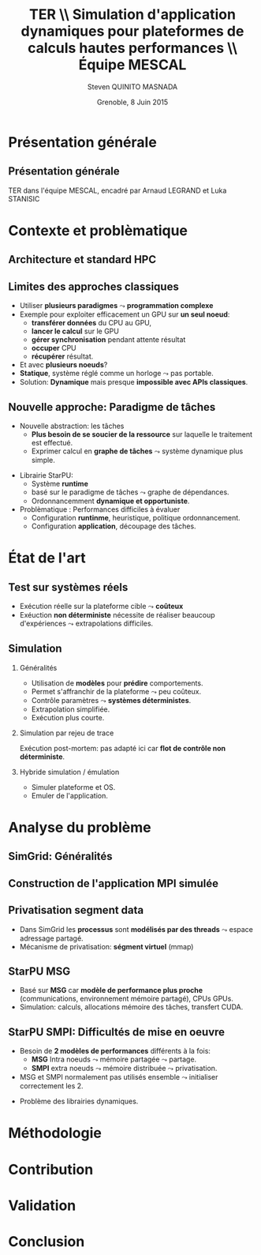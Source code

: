 # -*- coding: utf-8 -*-
# -*- mode: org -*-
#+startup: beamer
#+STARTUP: overview
#+STARTUP: indent
#+TAGS: noexport(n)

#+Title: \textbf{TER} \\ Simulation d'application dynamiques pour plateformes de calculs hautes performances \bigskip\\ \large Équipe MESCAL
#+Author: Steven QUINITO MASNADA
#+DATE: Grenoble, 8 Juin 2015

#+EPRESENT_FRAME_LEVEL: 2

#+LaTeX_CLASS: beamer
#+LaTeX_CLASS_OPTIONS: [11pt,xcolor=dvipsnames,presentation]
#+OPTIONS:   H:2 num:t toc:nil \n:nil @:t ::t |:t ^:nil -:t f:t *:t <:t

#+LATEX_HEADER: \usedescriptionitemofwidthas{bl}
#+LATEX_HEADER: \usepackage[T1]{fontenc}
#+LATEX_HEADER: \usepackage[utf8]{inputenc}
#+LATEX_HEADER: \usepackage[american]{babel}
#+LATEX_HEADER: \usepackage{ifthen,figlatex,amsmath,amstext,gensymb,amssymb}
#+LATEX_HEADER: \usepackage{boxedminipage,xspace,multicol}
#+LATEX_HEADER: %%%%%%%%% Begin of Beamer Layout %%%%%%%%%%%%%
#+LATEX_HEADER: \ProcessOptionsBeamer
#+LATEX_HEADER: \usecolortheme{whale}
#+LATEX_HEADER: \usecolortheme[named=BrickRed]{structure}
#+LATEX_HEADER: \useinnertheme{rounded}
#+LATEX_HEADER: \useoutertheme{infolines}
#+LATEX_HEADER: \setbeamertemplate{footline}[frame number]
#+LATEX_HEADER: \setbeamertemplate{headline}[default]
#+LATEX_HEADER: \setbeamertemplate{navigation symbols}{}
#+LATEX_HEADER: \defbeamertemplate*{headline}{info theme}{}
#+LATEX_HEADER: \defbeamertemplate*{footline}{info theme}{\leavevmode%
#+LATEX_HEADER:   \hbox{%
#+LATEX_HEADER:     \begin{beamercolorbox}[wd=.2\paperwidth,ht=2.25ex,dp=1ex,center]{author in head/foot}%
#+LATEX_HEADER:       \usebeamerfont{author in head/foot}\insertshortauthor
#+LATEX_HEADER:     \end{beamercolorbox}%
#+LATEX_HEADER:   \begin{beamercolorbox}[wd=.71\paperwidth,ht=2.25ex,dp=1ex,center]{title in head/foot}%
#+LATEX_HEADER:     \usebeamerfont{title in head/foot}\insertsectionhead
#+LATEX_HEADER:   \end{beamercolorbox}%
#+LATEX_HEADER:   \begin{beamercolorbox}[wd=.09\paperwidth,ht=2.25ex,dp=1ex,right]{section in head/foot}%
#+LATEX_HEADER:     \usebeamerfont{section in head/foot}\insertframenumber{}~/~\inserttotalframenumber\hspace*{2ex} 
#+LATEX_HEADER:   \end{beamercolorbox}
#+LATEX_HEADER:   }\vskip0pt}
#+LATEX_HEADER: \setbeamertemplate{footline}[info theme]
#+LATEX_HEADER: %%%%%%%%% End of Beamer Layout %%%%%%%%%%%%%
#+LATEX_HEADER: \usepackage{verbments}
#+LATEX_HEADER: \usepackage{xcolor}
#+LATEX_HEADER: \usepackage{color}
#+LATEX_HEADER: \usepackage{url} \urlstyle{sf}

#+LATEX_HEADER: \let\alert=\structure % to make sure the org * * works of tools


* Présentation générale
** Présentation générale
TER dans l'équipe MESCAL, encadré par Arnaud LEGRAND et Luka STANISIC 
* Contexte et problèmatique
** Architecture et standard HPC
   #+BEGIN_LaTeX
   \begin{figure}[tbh]
   \centering
   \vspace{-1.5mm}
   \includegraphics[width=\linewidth]{./Slides/Archi.pdf}
   \end{figure}
   #+END_LaTeX

** Limites des approches classiques
- Utiliser *plusieurs paradigmes* $\leadsto$ *programmation complexe*
- Exemple pour exploiter efficacement un GPU sur *un seul noeud*:
  - *transférer données* du CPU au GPU,
  - *lancer le calcul* sur le GPU
  - *gérer synchronisation* pendant attente résultat
  - *occuper* CPU
  - *récupérer* résultat.
- Et avec *plusieurs noeuds*?
- *Statique*, système réglé comme un horloge $\leadsto$ pas portable.
- Solution: *Dynamique* mais presque *impossible avec APIs classiques*.
** Nouvelle approche: Paradigme de tâches
#+BEGIN_LaTeX
  \begin{columns}
    \begin{column}{.55\linewidth}
#+END_LaTeX
- Nouvelle abstraction: les tâches
  - *Plus besoin de se soucier de la ressource* sur laquelle le
    traitement est effectué.
  - Exprimer calcul en *graphe de tâches* $\leadsto$ système dynamique
    plus simple.

#+BEGIN_LaTeX
    \end{column}
    \begin{column}{.35\linewidth}
      \includegraphics[width=.45\linewidth]{img/task_graph.jpg}%
    \end{column}
  \end{columns}
#+END_LaTeX

- Librairie StarPU:
  - Système *runtime*
  - basé sur le paradigme de tâches $\leadsto$ graphe de dépendances.
  - Ordonnancemment *dynamique et opportuniste*. 
- Problèmatique : Performances difficiles à évaluer
  - Configuration *runtinme*, heuristique, politique ordonnancement.
  - Configuration *application*, découpage des tâches.
* État de l'art
** Test sur systèmes réels
- Exécution réelle sur la plateforme cible $\leadsto$ *coûteux*
- Exéuction *non déterministe* nécessite de réaliser beaucoup
  d'expériences $\leadsto$ extrapolations difficiles. 
** Simulation
*** Généralités
- Utilisation de *modèles* pour *prédire* comportements.
- Permet s'affranchir de la plateforme $\leadsto$ peu coûteux.
- Contrôle paramètres $\leadsto$ *systèmes déterministes*.
- Extrapolation simplifiée.
- Exécution plus courte.

*** Simulation par rejeu de trace
Exécution post-mortem: pas adapté ici car *flot de contrôle non
déterministe*.
*** Hybride simulation / émulation
- Simuler plateforme et OS.
- Emuler de l'application.
* Analyse du problème
** SimGrid: Généralités
   #+BEGIN_LaTeX
   \begin{figure}
   \centering
   \vspace{-4.5mm}
   \includegraphics[width=\linewidth]{../Img/Simgrid.pdf}
   \end{figure}
   #+END_LaTeX

** Construction de l'application MPI simulée
   #+BEGIN_LaTeX
   \begin{figure}
   \centering
   \vspace{-4.5mm}
   \includegraphics[width=.45\linewidth]{../Img/Compile.pdf}
   \end{figure}
   #+END_LaTeX

** Privatisation segment data
#+BEGIN_LaTeX
  \begin{columns}
    \begin{column}{.45\linewidth}
#+END_LaTeX
- Dans SimGrid les *processus* sont *modélisés par des threads* $\leadsto$
  espace adressage partagé.
- Mécanisme de privatisation: *ségment virtuel* (mmap)
  

#+BEGIN_LaTeX
    \end{column}
    \begin{column}{.45\linewidth}
      \includegraphics[width=\linewidth]{../Img/Memoire.pdf}
    \end{column}
  \end{columns}
#+END_LaTeX

** StarPU MSG 
- Basé sur *MSG* car *modèle de performance plus proche* (communications,
  environnement mémoire partagé), CPUs GPUs.
- Simulation: calculs, allocations mémoire des tâches, transfert
  CUDA.
** StarPU SMPI: Difficultés de mise en oeuvre
- Besoin de *2 modèles de performances* différents à la fois:
 - *MSG* Intra noeuds $\leadsto$ mémoire partagée $\leadsto$ partage.
 - *SMPI* extra noeuds $\leadsto$ mémoire distribuée $\leadsto$
   privatisation.
- MSG et SMPI normalement pas utilisés ensemble $\leadsto$ initialiser
  correctement les 2.
#+BEGIN_LaTeX
  \begin{columns}[]
    \begin{column}{.55\linewidth}
#+END_LaTeX
- Problème des librairies dynamiques.  
#+BEGIN_LaTeX
    \end{column}
    \begin{column}{.35\linewidth}
   \includegraphics[width=.7\linewidth]{../Img/Dyn.pdf}
    \end{column}
  \end{columns}
#+END_LaTeX



* Méthodologie
* Contribution
* Validation
* Conclusion


# * General Presentation 
# ** Project-Team Composition
# - *\textit{Natural} evolution* of the MESCAL team.\vspace{-1em}

# #+BEGIN_LaTeX
#   \null\hspace{-1em}\hbox{\scalebox{.82}{
#   \begin{tabular}{llll}
#     Name & Affiliation & Provenance & Expertise\\
#     \hline
#     V. Danjean & MdC UJF & MOAIS & HPC, Tracing, Experimental Methodology\\
#     N. Gast & CR2 Inria & MESCAL & Optimization, Stochastic Modeling\\
#     B. Gaujal & DR1 Inria & MESCAL & Modeling, Optimization, Game Theory\\
#     G. Huard & MdC UJF & MOAIS & HPC, Tracing, Visualization\\
#     A. Legrand & CR1 CNRS & MESCAL & HPC, Simulation, Visualization, Optimization\\
#     F. Perronnin & MdC UJF & MESCAL & Simulation, Stochastic and fluid models\\
#     P. Mertikopoulos & CR2 CNRS & MESCAL & Optimization, Game/Information Theory\\
#     J.M. Vincent & MdC UJF & MESCAL & HPC, Modeling, Simulation, Visualization\\
#   \end{tabular}
#   }\hspace{-2em}}
# #+END_LaTeX

# - *Inria field / theme:* 
#   - Network, Systems and Services
#   - Distributed Computing / Distributed and High Performance Computing
# - *Keywords*: HPC/large distributed systems, performance analysis,
#   distributed and stochastic optimization, ...

# # - *Keywords*: HPC, large distributed systems, performance evaluation,
# #   simulation, visualization, distributed and stochastic optimization,
# #   game theory, ...

# ** Context and Objectives
# - *Large distributed infrastructures*
#   #+LaTeX: \vspace{-1em}\begin{multicols}{2}
#   - \textbf{HPC/cloud/...}
#   - Wireless networks
#   - Smart grids
#   - Transportation systems
#   #+LaTeX: \end{multicols}
#   #+BEGIN_LaTeX
#     \hbox{\hspace{-.7cm}%
#       \includegraphics[height=2.15cm]{img/plat_titan.jpg}
#       \includegraphics[height=2.15cm]{img/plat_wireless.jpg}
#       \includegraphics[height=2.15cm]{img/plat_smartgrid.jpg}
#       \includegraphics[height=2.15cm]{img/plat_bikesharing.jpg}%
#     }
#   #+END_LaTeX
# - *Common questions* scalability, resilience, adaptability, capacity
#   planning, energy consumption, \dots
# - *Common characteristics* ever growing size, distributed,
#   heterogeneous, user-centric $\leadsto$ *stochastic nature*
# # - Many *invalid hypothesis*, which requires *involved tools and
# #   techniques* on which other teams from the D&HPC theme cannot
# #   afford to invest
# - This requires *involved tools and new techniques* that will be useful
#   to the D&HPC community

# ** Scientific Foundations: POLARIS in a Nutshell
# #+BEGIN_QUOTE
# *Contribute to the understanding* (from the *observation*, *modeling and
# analysis* to the *optimization* through adapted algorithms) *of
# performances of very large scale distributed computing systems* by
# applying original ideas from *other research fields and application
# domains*.
# #+END_QUOTE
# #+LaTeX: {\bf
# POLARIS = *Team* of people with the right spectrum of *skills*
# #+LaTeX: }
# - Experiment design :: 
#      measuring/monitoring/tracing tools, experimental methodology
#      (design, control, reproducibility) 
# - Modeling and Simulation :: discrete event simulation, emulation,
#      Markov chains, perfect sampling, Monte Carlo methods, ...
# - Visualization and Statistical Analysis :: 
#      workload characterization (failures, parallel systems),
#      visualization and analysis of parallel applications
# - Optimization :: stochastic approximations, mean field limits, game
#                   theory, mean field games, primal dual optimization,
#                   learning, information theory

# ** Research Methodology
# A continuum of 5 research areas
# #+BEGIN_LaTeX
#   \begin{columns}
#     \begin{column}{.05\linewidth}
#      \vspace{.8em}
#      \includegraphics[height=4.6cm]{img/arrow.pdf}
#     \end{column}
#     \begin{column}{.9\linewidth}
# #+END_LaTeX
# - 
#   #+LaTeX: \textbf<2>{\alert{Measurement}}
#   design of experiments, observation
#   overhead control, reproducible research
# - *Visualization* performance qualification and debugging, multi-scale
#   visualization, trace comparison
# - 
#   #+LaTeX: \textbf<2>{\alert{Simulation}}
#   faithful simulation of HPC systems, sensibility/robustness,
#   trajectory coupling
# - *Fluid Modeling* local interactions, transient analysis
# - *Optimization* learning algorithms in continuous nonlinear games,
#   online and distributed optimization
# #+BEGIN_LaTeX
#   \end{column}
# \end{columns}
# #+END_LaTeX
# * Research Direction
# ** \textbf{Measurement:} Reproducible Experimental Methodology
# Real experiments are *costly*, *difficult* to *control* and to *reproduce*
# - \small Cannot be studied anymore like artificial systems. Need to
#   *inspire from other experimental fields*

# \textbf{Research directions}:
# - *Design of experiments*: involved statistical technique widely used in
#   all fields where experiments are expensive but CS
#   - *Bridge* this *gap* and *favor its adoption* in the D&HPC theme
# - *Monitoring and tracing*: need for multi-scale
#   (application/space/time) observation where intrusiveness is
#   controlled
#   - Evaluate the *observation/analysis quality trade-off*
# - *Open science and reproducibility*: complexity and rapid technological
#   evolution = excuse for not taking care of results reproducibility
#   - Monitor/document the whole process (design, execution, data
#     gathering, filtering, analysis)
#   - Investigate/design *pragmatic workflows* to alleviate this flaw
# ** \textbf{Visualization:} "Performance Driver" Identification
# Traditional approach: display *everything*\\
#   #+BEGIN_LaTeX
#     \only<2>{$\leadsto$ harmful \alert{biases} (\emph{more information than what fits on your screen})}
#       \begin{overlayarea}{\linewidth}{3.7cm}
#         \only<1>{\includegraphics[width=\linewidth]{img/trace_zoom.pdf}}%
#         \pause%
#         \vspace{-.5em}
#         \begin{center}
#           \begin{tabular}{cc}
#             \includegraphics[width=.3\textwidth]{img/r_gantt_evince.pdf} & 
#             \includegraphics[width=.3\textwidth]{img/r_gantt_acroread.pdf} \\
#             Evince & Acroread
#           \end{tabular}
#         \end{center}
#         \vspace{-1em}
#        \hbox{$\leadsto$ \emph{overenthusiastic} use of \emph{clustering}, pattern \emph{mining}, \emph{sequence alignment}}
#       \end{overlayarea}
#   #+END_LaTeX
# # - Well familiar with such problems (Paje started 20 years ago)
#   # to understand their application/runtimes
# \textbf{Research Directions}:
# - Performance *qualification* and *debugging*
#   - Colleagues from D&HPC theme in deep need of new approaches/tools 
# - *Multi-scale* analysis (space/time/application) resilient to *noise*
#   - *Entropy-based Aggregation* applied to embedded/HPC systems
# - Trace *comparison*\smallskip
# ** \textbf{Simulation:} Very Large Stochastic Systems
# - Simulation circumvents some of the previous experimental issues
#   - cost/screening, extrapolation, capacity planning, ...
# - Traditional approach: simplistic models to study large-scale
#   systems, developed by D&HPC experts who know little about simulation
#   - *Short-lived* tools with *no intent of predicting* anything. At best
#     grossly indicates trend but no more expectation
# \textbf{Research directions}:
# - Accurately *reproduce the dynamic of real systems*
#   # modeling, confidence, 
#   - *SimGrid*: Versatile simulation of large-scale distributed systems \\
#     *coarse-grain fluid models*, mix *emulation/simulation*, *invalidation*
#   - Used is RUNTIME/HIEPACS, ASCOLA, KERDATA, AVALON, \dots
# - Provide *sensibility* analysis and *robustness* indicators
# - Trajectory *coupling* for discrete event simulations
#   - *PSI$^2$*: Perfect sampling for Markovian systems
# #+BEGIN_LaTeX
#   \uncover<2>{
#   \begin{overlayarea}{\linewidth}{0cm}
#     \vspace{-7.5cm}
#     \begin{center}
#       \begin{minipage}{\linewidth}
#         \begin{exampleblock}{Simulation of Cholesky/StarPU on a hybrid platform}
#           \begin{center}
#             \includegraphics[width=.8\linewidth]{img/comparing_hybrid_mkl-crop.pdf}
#           \end{center}
#         \end{exampleblock}
#       \end{minipage}
#     \end{center}
#   \end{overlayarea}}\medskip
# #+END_LaTeX

# ** \textbf{Analysis:} Local Interactions and Transient Analysis 
# # in Adaptive Dynamic Systems
# Analysis of *stochastic* systems is particularly difficult
# but *mean-field* approximation is suited to *large systems*
# - *Key hypothesis*: the dynamic solely depends
#   on the entity state (not on their identity nor on their spatial
#   location) and state space does not scale

# \textbf{Research directions}:
# - *Locality is essential*: possible approaches
#   - pair approximation from statistical physics
#   - fixed interaction graphs and a multi-scale approach
#   - /never used for distributed computing systems and high potential/

# - *Transient behavior*:
#   - Finite horizon: OK (discrete system is uniformly close to
#     its continuous limit)
#   - Infinite time horizon when the continuous limit is globally
#     stable: OK
#   - Trajectory dependent stopping time: ???
#   - /Could be used to analyze the complexity of distributed algorithms/
# ** Optimization
# #+LaTeX: \frametitle{\textbf{Optimization:} \scalebox{.92}{\hbox{Game Theory, On-line Distributed~Optimization\hspace{-1em}}}}
# *** Modeling interactions through *game theory*
# \vspace{-.5em}
# Nash equilibrium often inefficient but *efficient equilibrium* can be
# *learned* \small\vspace{-.6em}
# - Finite set of strategies = OK. \textbf{In}finite set = ???\vspace{-.6em}
#   - Examples: routing packet flows, power control in wireless
#     networks, \dots
#   - Discretizing is not an viable option (state space explosion
#     exponentially hard to analyze, mixed strategy space is irrelevant)
#     \vspace{-.8em}
# - \textbf{Goal}: Design learning algorithms in continuous nonlinear
#   games that can be applied to realistic network scenarios
# \null\vspace{-1cm}
# \normalsize
# *** Online and distributed optimization
# \small\vspace{-.8em}
# - Common unsatisfactory use of greedy approaches based on offline
#   heuristics\vspace{-.6em}
# - Each agent is faced with an *unknown and evolving loss function* and
#   seeks to minimize his cumulative loss via the *use of past
#   observations*\vspace{-.6em}
#   # (Bayesian-like prior belief on his environment)
# - *Regret minimization*: notion at the interface of game theory,
#   optimization, statistics and theoretical computer science\vspace{-.8em}
# - \textbf{Goal}: Develop and apply such techniques to actual systems
# #+BEGIN_LaTeX
#   \begin{boxedminipage}{\linewidth}
#     Ensure that key \alert{practical properties are met} (asynchronous
#     operations, numerical stability, robustness to noisy or delayed
#     inputs, low overhead)
#   \end{boxedminipage}

# #+END_LaTeX
# * Positionning
# ** Within Inria and National
# - Distributed and H.P. Computing/Distributed Systems and Middleware ::
#      #+LaTeX: ~\\
#    /Potential/ or *ongoing* collaborations with: *DATA-MOVE*, (*CORSE*),
#      *AVALON*, /ROMA/, *STORM*, *HIEPACS*, (/REALOPT/), /TADAAM/, /KERDATA/,
#      *MYRIADS*, ASAP, REGAL
# - Other Inria themes :: 
#      #+LaTeX: ~
#   - Optimization of  and control of dynamic systems: BIBOP, NECS
#   - Networks and Telecommunications: MAESTRO, DIOGENE, \\
#     DIONYSOS, RAP, SOCRATE
# - Other groups :: Game theory (LSS/supelec, Ceremade/Dauphine, HEC),\\
#                   Stochastic optimization (Toulouse)
# ** International
# - International collaborations ::
#      #+LaTeX: ~
#   - Inria JLESC (NCSA/UIUC, BSC, Jülich)
#   - Inria@SiliconValley/Berkeley (BOINC)
#   - LICIA (UFRGS)
#   - EPFL
#   - Univ. of Athens
# - Connexion with Grenoble industry through CIFRE contracts ::
#      #+LaTeX: ~
#   - Bull/ATOS, STMicroelectronics, HP, Orange, CEA
#   - Alcatel, Huawei


